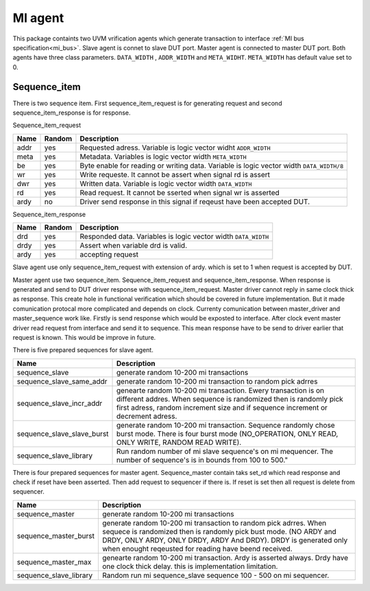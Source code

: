 .. readme.rst: Documentation of reset agent 
.. Copyright (C) 2021 CESNET z. s. p. o.
.. Author(s): Radek Iša   <isa@cesnet.cz>
.. Author(s): Tomáš Beneš <xbenes55@stud.fit.vutbr.cz>
.. Author(s): Dan Kříž <xkrizd01@vutbr.cz>
..
.. SPDX-License-Identifier: BSD-3-Clause


********
MI agent
********
This package containts two UVM vrification agents which generate transaction to interface :ref:`MI bus specification<mi_bus>`. Slave agent is connet to slave DUT port. Master agent is connected to master DUT port.
Both agents have three class parameters. ``DATA_WIDTH`` , ``ADDR_WIDTH`` and ``META_WIDHT``. ``META_WIDTH`` has default value set to 0.


.. image:: ../docs/MI_agent.svg
    :align: center
    :width: 50 %


Sequence_item
^^^^^^^^^^^^^^^^^^
There is two sequence item. First sequence_item_request is for generating request and second sequence_item_response is for response.

Sequence_item_request

========     ========      ================================================
Name         Random        Description
========     ========      ================================================
addr         yes           Requested adress. Variable is logic vector widht ``ADDR_WIDTH``
meta         yes           Metadata. Variables is logic vector width ``META_WIDTH``
be           yes           Byte enable for reading or writing data. Variable is logic vector width ``DATA_WIDTH/8``
wr           yes           Write requeste. It cannot be assert when signal rd is assert
dwr          yes           Written data. Variable is logic vector width ``DATA_WIDTH``
rd           yes           Read request. It cannot be sserted when signal wr is asserted
ardy         no            Driver send response in this signal if reqeust have been accepted DUT.
========     ========      ================================================


Sequence_item_response

========     ========     ================================================
Name         Random       Description
========     ========     ================================================
drd          yes          Responded data. Variables is logic vector width ``DATA_WIDTH``
drdy         yes          Assert when variable drd is valid.
ardy         yes          accepting request
========     ========     ================================================


Slave agent use only sequence_item_request with extension of ardy. which is set to 1 when request is accepted by DUT.

Master agent use two sequence_item. Sequence_item_request and sequence_item_response. When response is generated and send to DUT driver response with sequence_item_request.
Master driver cannot reply in same clock thick as response. This create hole in functional verification which should be covered in future implementation. But it made comunication protocal
more complicated and depends on clock. Currenty comunication between master_driver and master_sequence work like. Firstly is send response which would be exposted to interface.
After clock event master driver read request from interface and send it to sequence. This mean response have to be send to driver earlier that request is known.
This would be improve in future.


There is five prepared sequences for slave agent.

=============================        ================================================
Name                                 Description
=============================        ================================================
sequence_slave                       generate random 10-200 mi transactions
sequence_slave_same_addr             generate random 10-200 mi transaction to random pick adrres
sequence_slave_incr_addr             genearte random 10-200 mi transaction. Ewery transaction is on different addres. When sequence is randomized then is randomly          pick first adress, random increment size and if sequence increment or decrement adress.
sequence_slave_slave_burst           generate random 10-200 mi transaction. Sequence randomly chose burst mode. There is four burst mode (NO_OPERATION, ONLY READ, ONLY WRITE, RANDOM READ WRITE).
sequence_slave_library               Run random number of mi slave sequence's on mi mequencer. The number of sequence's is in bounds from 100 to 500."
=============================        ================================================


There is four prepared sequences for master agent. Sequence_master contain taks set_rd which read response and check if reset have been asserted. Then add request to sequencer if there is.
If reset is set then all request is delete from sequencer.

========================    ================================================
Name                        Description
========================    ================================================
sequence_master             generate random 10-200 mi transactions
sequence_master_burst       generate random 10-200 mi transaction to random pick adrres. When sequece is randomized then is randomly pick bust mode. (NO ARDY and DRDY, ONLY ARDY, ONLY DRDY, ARDY And DRDY). DRDY is generated only when enought reqeusted for reading have beend received.
sequence_master_max         genearte random 10-200 mi transaction. Ardy is asserted always. Drdy have one clock thick delay. this is implementation limitation.
sequence_slave_library      Random run mi sequence_slave sequence 100 - 500 on mi sequencer.
========================    ================================================




